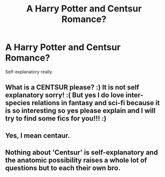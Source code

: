 #+TITLE: A Harry Potter and Centsur Romance?

* A Harry Potter and Centsur Romance?
:PROPERTIES:
:Author: BloodBark
:Score: 0
:DateUnix: 1542749546.0
:DateShort: 2018-Nov-21
:END:
Self-explanatory really.


** What is a CENTSUR please? :) It is not self explanatory sorry! :( But yes I do love inter-species relations in fantasy and sci-fi because it is so interesting so yes please explain and I will try to find some fics for you!!! :)
:PROPERTIES:
:Score: 3
:DateUnix: 1542764172.0
:DateShort: 2018-Nov-21
:END:


** Yes, I mean centaur.
:PROPERTIES:
:Author: BloodBark
:Score: 2
:DateUnix: 1542785434.0
:DateShort: 2018-Nov-21
:END:


** Nothing about 'Centsur' is self-explanatory and the anatomic possibility raises a whole lot of questions but to each their own bro.
:PROPERTIES:
:Author: JaimeJabs
:Score: 1
:DateUnix: 1542759273.0
:DateShort: 2018-Nov-21
:END:
